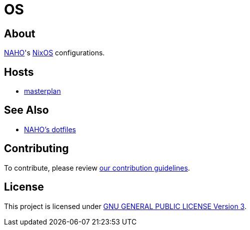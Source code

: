 = OS

== About

https://github.com/trueNAHO[NAHO]'s https://nixos.org[NixOS] configurations.

== Hosts

* link:hosts/masterplan/README.adoc[masterplan]

== See Also

* https://github.com/trueNAHO/dotfiles[NAHO's dotfiles]

== Contributing

To contribute, please review link:docs/contributing.adoc[our contribution
guidelines].

== License

This project is licensed under link:LICENSE[GNU GENERAL PUBLIC LICENSE Version
3].
